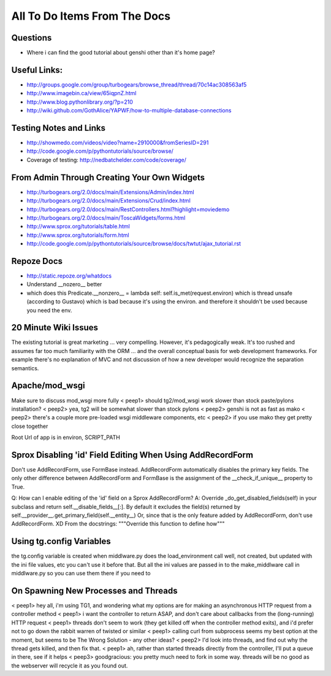 .. _todolist:

=============================
All To Do Items From The Docs
=============================

.. todolist::

Questions
---------

* Where i can find the good tutorial about genshi other than  it's home page?

Useful Links:
-------------

* http://groups.google.com/group/turbogears/browse_thread/thread/70c14ac308563af5
* http://www.imagebin.ca/view/65iqpnZ.html
* http://www.blog.pythonlibrary.org/?p=210
* http://wiki.github.com/GothAlice/YAPWF/how-to-multiple-database-connections

Testing Notes and Links
-----------------------

* http://showmedo.com/videos/video?name=2910000&fromSeriesID=291 
* http://code.google.com/p/pythontutorials/source/browse/
* Coverage of testing: http://nedbatchelder.com/code/coverage/


From Admin Through Creating Your Own Widgets
--------------------------------------------

* http://turbogears.org/2.0/docs/main/Extensions/Admin/index.html
* http://turbogears.org/2.0/docs/main/Extensions/Crud/index.html
* http://turbogears.org/2.0/docs/main/RestControllers.html?highlight=moviedemo
* http://turbogears.org/2.0/docs/main/ToscaWidgets/forms.html
* http://www.sprox.org/tutorials/table.html
* http://www.sprox.org/tutorials/form.html
* http://code.google.com/p/pythontutorials/source/browse/docs/twtut/ajax_tutorial.rst

Repoze Docs
-----------

* http://static.repoze.org/whatdocs
* Understand __nozero__ better
* which does this Predicate.__nonzero__ = lambda self: self.is_met(request.environ) which is thread unsafe (according to Gustavo) which is bad because it's using the environ.  and therefore it shouldn't be used because you need the env.

20 Minute Wiki Issues
---------------------

The existing tutorial is great marketing ... very compelling. However, it's
pedagogically weak.  It's too rushed and assumes far too much familiarity
with the ORM ... and the overall conceptual basis for web development
frameworks. For example there's no explanation of MVC and not discussion of
how a new developer would recognize the separation semantics.

Apache/mod_wsgi
---------------
Make sure to discuss mod_wsgi more fully
< peep1> should tg2/mod_wsgi work slower than stock paste/pylons installation?
< peep2> yea, tg2 will be somewhat slower than stock pylons
< peep2> genshi is not as fast as mako
< peep2> there's a couple more pre-loaded wsgi middleware components, etc
< peep2> if you use mako they get pretty close together

Root Url of app is in environ, SCRIPT_PATH

Sprox Disabling 'id' Field Editing When Using AddRecordForm
-----------------------------------------------------------

Don't use AddRecordForm, use FormBase instead.  AddRecordForm automatically disables the primary key fields.  The only other difference between AddRecordForm and FormBase is the assignment of the __check_if_unique__ property to True.

Q: How can I enable editing of the 'id' field on a Sprox AddRecordForm?
A: Override _do_get_disabled_fields(self) in your subclass and return self.__disable_fields__[:].
By default it excludes the field(s) returned by self.__provider__.get_primary_field(self.__entity__)
Or, since that is the only feature added by AddRecordForm, don't use AddRecordForm.  XD
From the docstrings: """Override this function to define how"""

Using tg.config Variables
-------------------------

the tg.config variable is created when middlware.py does the load_environment call
well, not created, but updated with the ini file values, etc
you can't use it before that.   But all the ini values are passed in to the make_middlware call in middlware.py
so you can use them there if you need to

On Spawning New Processes and Threads
-------------------------------------

< peep1> hey all, i'm using TG1, and wondering what my options are for making an asynchronous HTTP request from a controller method
< peep1> i want the controller to return ASAP, and don't care about callbacks from the (long-running) HTTP request
< peep1> threads don't seem to work (they get killed off when the controller method exits), and i'd prefer not to go down the rabbit warren of twisted or similar
< peep1> calling curl from subprocess seems my best option at the moment, but seems to be The Wrong Solution - any other ideas?
< peep2> I'd look into threads, and find out why the thread gets killed, and then fix that.
< peep1> ah, rather than started threads directly from the controller, I'll put a queue in there, see if it helps
< peep3> goodgracious: you pretty much need to fork in some way. threads will be no good as the webserver will recycle it as you found out.

